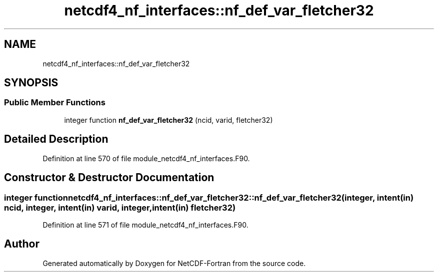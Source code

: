 .TH "netcdf4_nf_interfaces::nf_def_var_fletcher32" 3 "Wed Jan 17 2018" "Version 4.5.0-development" "NetCDF-Fortran" \" -*- nroff -*-
.ad l
.nh
.SH NAME
netcdf4_nf_interfaces::nf_def_var_fletcher32
.SH SYNOPSIS
.br
.PP
.SS "Public Member Functions"

.in +1c
.ti -1c
.RI "integer function \fBnf_def_var_fletcher32\fP (ncid, varid, fletcher32)"
.br
.in -1c
.SH "Detailed Description"
.PP 
Definition at line 570 of file module_netcdf4_nf_interfaces\&.F90\&.
.SH "Constructor & Destructor Documentation"
.PP 
.SS "integer function netcdf4_nf_interfaces::nf_def_var_fletcher32::nf_def_var_fletcher32 (integer, intent(in) ncid, integer, intent(in) varid, integer, intent(in) fletcher32)"

.PP
Definition at line 571 of file module_netcdf4_nf_interfaces\&.F90\&.

.SH "Author"
.PP 
Generated automatically by Doxygen for NetCDF-Fortran from the source code\&.
